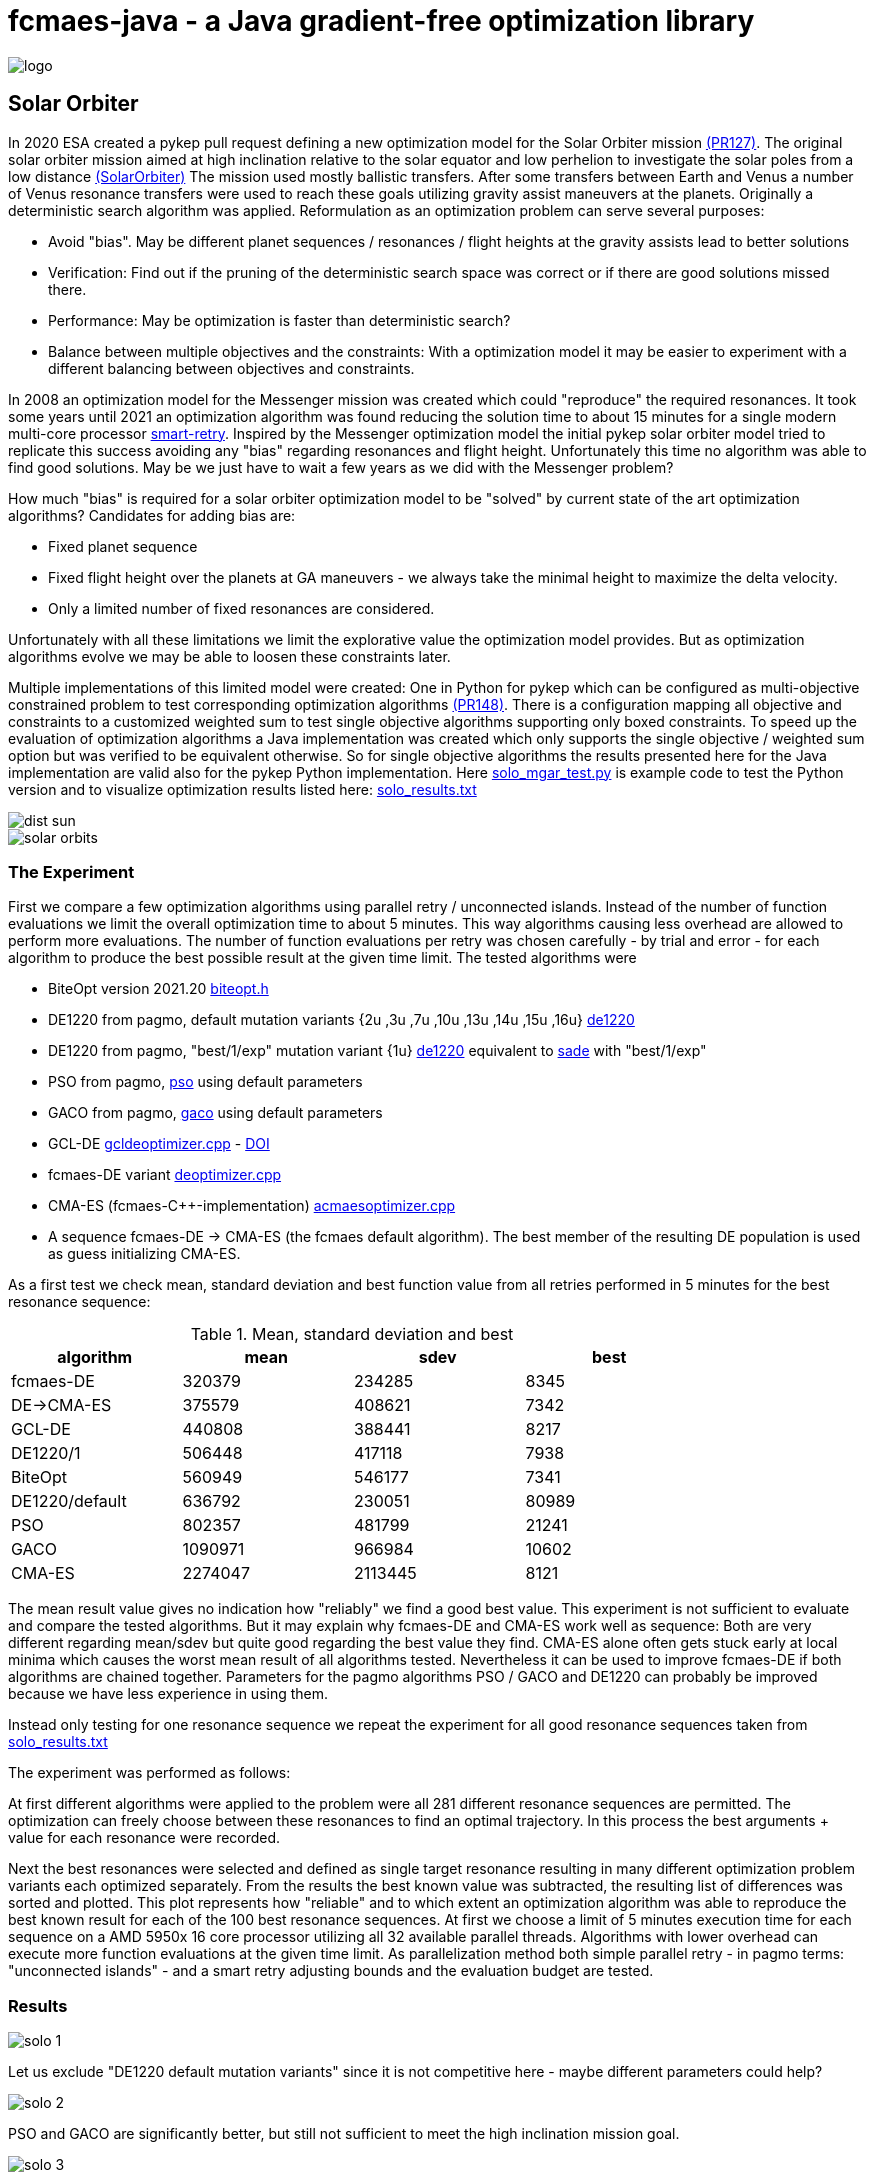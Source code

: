 :encoding: utf-8
:imagesdir: img
:cpp: C++

= fcmaes-java - a Java gradient-free optimization library

image::logo.gif[]

== Solar Orbiter

In 2020 ESA created a pykep pull request defining a new optimization model for the Solar Orbiter mission
https://github.com/esa/pykep/pull/127[(PR127)]. The original solar orbiter mission aimed at high inclination 
relative to the solar equator and low perhelion to investigate the solar poles from a low distance
https://issues.cosmos.esa.int/solarorbiterwiki/download/attachments/44993822/SOL-ESC-RP-05500%20-%20Issue%205r0%2C%20201681029%20-%20Solar%20Orbiter%20CReMA%20Issue%205%20Rev%200.pdf[(SolarOrbiter)] 
The mission used mostly ballistic transfers. After some transfers between 
Earth and Venus a number of Venus resonance transfers were used to reach these goals utilizing gravity assist
maneuvers at the planets.  
Originally a deterministic search algorithm was applied. Reformulation as an optimization problem
can serve several purposes:

- Avoid "bias". May be different planet sequences / resonances / flight heights at the gravity assists 
lead to better solutions

- Verification: Find out if the pruning of the deterministic search space was correct or if there are 
good solutions missed there.  

- Performance: May be optimization is faster than deterministic search?

- Balance between multiple objectives and the constraints: With a optimization model it may be easier to experiment 
with a different balancing between objectives and constraints.  

In 2008 an optimization model for the Messenger mission was created which could "reproduce" the required 
resonances. It took some years until 2021 an optimization algorithm was found reducing the solution time to
about 15 minutes for a single modern multi-core processor https://github.com/dietmarwo/smart-retry[smart-retry]. 
Inspired by the Messenger optimization model the initial pykep solar orbiter model tried to replicate this success 
avoiding any "bias" regarding resonances and
flight height. Unfortunately this time no algorithm was able to find good solutions. May be we just have
to wait a few years as we did with the Messenger problem?

How much "bias" is required for a solar orbiter optimization model to be "solved" by current state of the art 
optimization algorithms? Candidates for adding bias are:

- Fixed planet sequence
- Fixed flight height over the planets at GA maneuvers - we always take the minimal height to maximize the delta velocity. 
- Only a limited number of fixed resonances are considered. 

Unfortunately with all these limitations we limit the explorative value the optimization model provides. 
But as optimization algorithms evolve we may be able to loosen these constraints later. 

Multiple implementations of this limited model were created: One in Python for pykep which can be configured as 
multi-objective constrained problem to test corresponding optimization algorithms https://github.com/esa/pykep/pull/148[(PR148)]. 
There is a configuration mapping all objective and constraints to a customized weighted sum to test single objective algorithms 
supporting only boxed constraints. To speed up the evaluation of optimization algorithms a Java implementation
was created which only supports the single objective / weighted sum option but was verified to be
equivalent otherwise. So for single objective algorithms the results presented here for the Java implementation 
are valid also for the pykep Python implementation. 
Here https://gist.github.com/dietmarwo/5b6bbadbd696d36806177be2df3c6bb7[solo_mgar_test.py] is example code to test the Python
version and to visualize optimization results listed here: https://github.com/dietmarwo/fast-cma-es/blob/master/examples/data/solo_results.txt[solo_results.txt]

image::dist_sun.png[]

image::solar_orbits.png[]

=== The Experiment

First we compare a few optimization algorithms using parallel retry / unconnected islands. Instead
of the number of function evaluations we limit the overall optimization time to about 5 minutes. This
way algorithms causing less overhead are allowed to perform more evaluations. The number of function evaluations 
per retry was chosen carefully - by trial and error - 
for each algorithm to produce the best possible result at the given time limit. The tested algorithms were

- BiteOpt version 2021.20 https://github.com/avaneev/biteopt/blob/master/biteopt.h[biteopt.h]
- DE1220 from pagmo, default mutation variants {2u ,3u ,7u ,10u ,13u ,14u ,15u ,16u} https://esa.github.io/pagmo2/docs/cpp/algorithms/de1220.html[de1220]
- DE1220 from pagmo, "best/1/exp" mutation variant {1u} https://esa.github.io/pagmo2/docs/cpp/algorithms/de1220.html[de1220] equivalent to 
  https://esa.github.io/pagmo2/docs/cpp/algorithms/sade.html[sade] with "best/1/exp"
- PSO from pagmo, https://esa.github.io/pagmo2/docs/cpp/algorithms/pso.html[pso] using default parameters
- GACO from pagmo,  https://esa.github.io/pagmo2/docs/cpp/algorithms/gaco.html[gaco] using default parameters
- GCL-DE  https://github.com/dietmarwo/fast-cma-es/blob/master/_fcmaescpp/gcldeoptimizer.cpp[gcldeoptimizer.cpp] - https://doi.org/10.1016/j.asoc.2020.106451[DOI]  
- fcmaes-DE variant https://github.com/dietmarwo/fast-cma-es/blob/master/_fcmaescpp/deoptimizer.cpp[deoptimizer.cpp]
- CMA-ES (fcmaes-C++-implementation) https://github.com/dietmarwo/fast-cma-es/blob/master/_fcmaescpp/acmaesoptimizer.cpp[acmaesoptimizer.cpp]
- A sequence fcmaes-DE -> CMA-ES (the fcmaes default algorithm). The best member of the resulting DE population is used as guess initializing CMA-ES.

As a first test we check mean, standard deviation and best function value from all retries performed in 5 minutes
for the best resonance sequence:
 
.Mean, standard deviation and best
[width="80%",cols="2,^2,^2,^2",options="header"]
|=========================================================
|algorithm |mean |sdev |best 
|fcmaes-DE |320379 |234285 |8345  
|DE->CMA-ES |375579 |408621 | 7342
|GCL-DE |440808 |388441 |8217 
|DE1220/1 |506448 |417118 |7938 
|BiteOpt |560949 |546177 |7341 
|DE1220/default |636792 |230051 |80989
|PSO |802357 |481799 |21241 
|GACO |1090971 |966984 |10602 
|CMA-ES |2274047 |2113445 |8121 
|=========================================================

The mean result value gives no indication how "reliably" we find a 
good best value. This experiment is not sufficient to evaluate and compare the tested algorithms. But it may explain why 
fcmaes-DE and CMA-ES work well as sequence: Both are very different regarding mean/sdev but quite good 
regarding the best value they find. CMA-ES alone often gets stuck early at local minima which causes the worst mean
result of all algorithms tested. Nevertheless it can be used to improve fcmaes-DE if both algorithms are 
chained together. Parameters for the pagmo algorithms PSO / GACO and DE1220 can probably be improved because we 
have less experience in using them. 

Instead only testing for one resonance sequence we repeat the experiment for all good resonance sequences taken from 
https://github.com/dietmarwo/fcmaes-java/blob/master/src/main/resources/data/solo_results.txt[solo_results.txt]

The experiment was performed as follows: 

At first different algorithms were applied to the problem were all 281 different resonance sequences are permitted. The
optimization can freely choose between these resonances to find an optimal trajectory. In this process the best arguments + value
for each resonance were recorded. 

Next the best resonances were selected and defined as single target resonance resulting in many different optimization
problem variants each optimized separately. From the results the best known value was subtracted, the resulting list of differences
was sorted and plotted. This plot represents how "reliable" and to which extent an optimization algorithm was able to reproduce the
best known result for each of the 100 best resonance sequences. At first we choose a limit of 5 minutes execution time for each sequence
on a AMD 5950x 16 core processor utilizing all 32 available parallel threads. Algorithms with lower overhead can 
execute more function evaluations at the given time limit. As parallelization method both simple parallel retry - 
in pagmo terms: "unconnected islands" - and a smart retry adjusting bounds and the evaluation budget are tested.

=== Results

image::solo_1.png[]

Let us exclude "DE1220 default mutation variants" since it is not competitive here - maybe different parameters could help?

image::solo_2.png[]

PSO and GACO are significantly better, but still not sufficient to meet the high inclination mission goal.
 
image::solo_3.png[]

DE1220 / SADE "best/1/exp" and CMA-ES are quite similar here. Remember how different their "mean result" values listed in the table above 
are? CMA has a much greater standard deviation / diversity enabling it to catch up if we ask for the best result out of many
retries. But only BiteOpt and the DE-CMA sequence are able to really find good results, BiteOpt more reliably than DE->CMA. 
The smart retry is not competitive using the 5 min time limit for both algorithms. But what happens if we increase the 
limit to 25 minutes? How well do the algorithms scale? Now we only check for the 60 best resonance sequences since these tests require much more time. 

image::solo_4.png[]

With 25 minutes time limit the picture changes significantly: Now the smart retry takes over the lead. It scales better than the simple parallel retry (unconnected islands). 

image::solo_5.png[]

Zooming in on the best we see that both DE->CMA and BiteOpt improve now using the smart retry where DE->CMA has a better chance
to "solve" the optimization problem where BiteOpt delivers more consistent results. 
